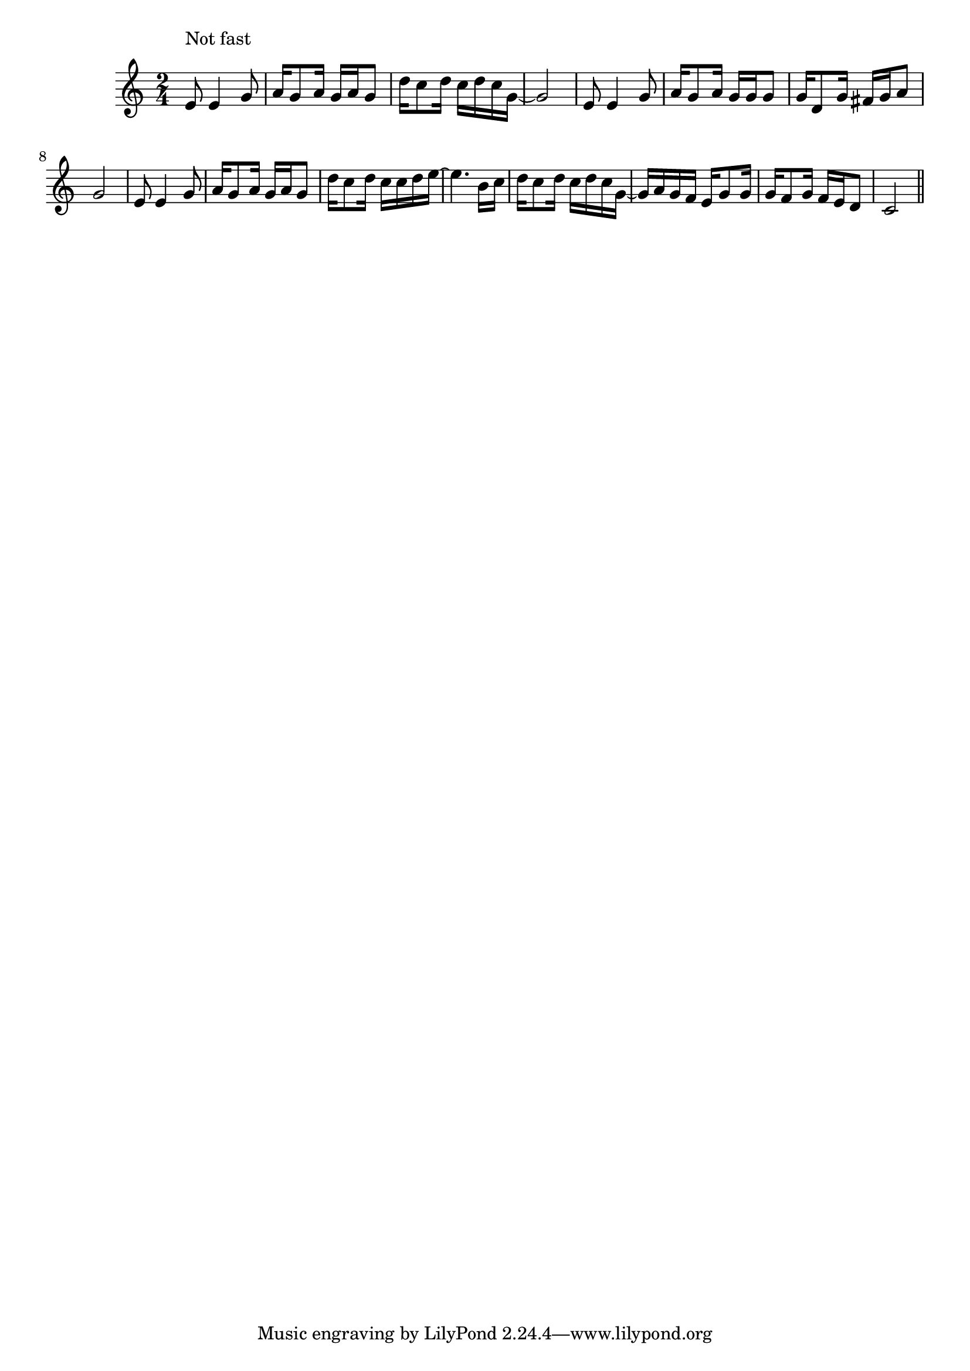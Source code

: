 \version "2.14.0"
%{\header {
  title = "The Easy Winners"
  composer = "Scott Joplin"
  enteredby = "B. Crowell"
  source = "reproduction of 1901 sheet music"
}%}
\score{{\key c \major
\time 2/4
%{\tempo 8=120
%}\transpose as c {\relative f'' {
  c8^\markup{\column { "Not fast" " " }} c4 es8 | f16 es8 f16 es16 f es8 | bes'16 as8 bes16 as16 bes as16 es16~ | es2 |
  c8 c4 es8 | f16 es8 f16 es16 es es8 | es16 bes8 es16 d16 es f8 | es2 |
  c8 c4 es8 | f16 es8 f16 es16 f es8 | bes'16 as8 bes16 as16 as bes c~ | c4. g16 as |
  bes16 as8 bes16 as bes as es16~ | es f es des c16 es8 es16 | es16 des8 es16 des16 c bes8 | as2
  \bar "||"
}}

}}